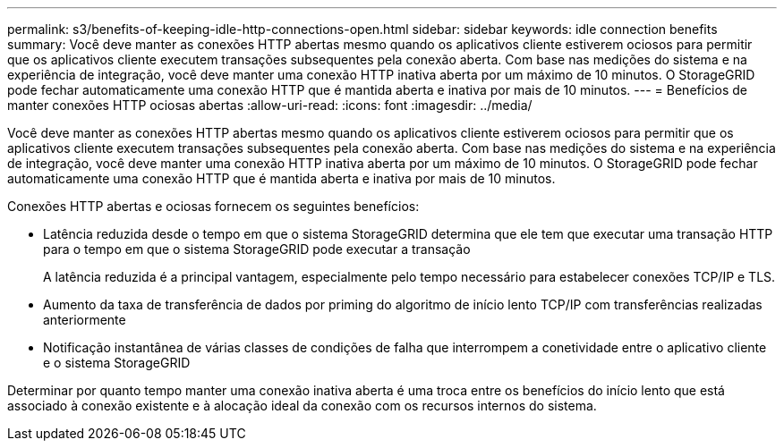 ---
permalink: s3/benefits-of-keeping-idle-http-connections-open.html 
sidebar: sidebar 
keywords: idle connection benefits 
summary: Você deve manter as conexões HTTP abertas mesmo quando os aplicativos cliente estiverem ociosos para permitir que os aplicativos cliente executem transações subsequentes pela conexão aberta. Com base nas medições do sistema e na experiência de integração, você deve manter uma conexão HTTP inativa aberta por um máximo de 10 minutos. O StorageGRID pode fechar automaticamente uma conexão HTTP que é mantida aberta e inativa por mais de 10 minutos. 
---
= Benefícios de manter conexões HTTP ociosas abertas
:allow-uri-read: 
:icons: font
:imagesdir: ../media/


[role="lead"]
Você deve manter as conexões HTTP abertas mesmo quando os aplicativos cliente estiverem ociosos para permitir que os aplicativos cliente executem transações subsequentes pela conexão aberta. Com base nas medições do sistema e na experiência de integração, você deve manter uma conexão HTTP inativa aberta por um máximo de 10 minutos. O StorageGRID pode fechar automaticamente uma conexão HTTP que é mantida aberta e inativa por mais de 10 minutos.

Conexões HTTP abertas e ociosas fornecem os seguintes benefícios:

* Latência reduzida desde o tempo em que o sistema StorageGRID determina que ele tem que executar uma transação HTTP para o tempo em que o sistema StorageGRID pode executar a transação
+
A latência reduzida é a principal vantagem, especialmente pelo tempo necessário para estabelecer conexões TCP/IP e TLS.

* Aumento da taxa de transferência de dados por priming do algoritmo de início lento TCP/IP com transferências realizadas anteriormente
* Notificação instantânea de várias classes de condições de falha que interrompem a conetividade entre o aplicativo cliente e o sistema StorageGRID


Determinar por quanto tempo manter uma conexão inativa aberta é uma troca entre os benefícios do início lento que está associado à conexão existente e à alocação ideal da conexão com os recursos internos do sistema.
